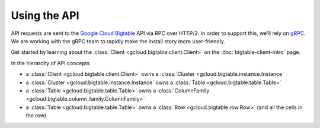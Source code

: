 Using the API
=============

API requests are sent to the `Google Cloud Bigtable`_ API via RPC over HTTP/2.
In order to support this, we'll rely on `gRPC`_. We are working with the gRPC
team to rapidly make the install story more user-friendly.

Get started by learning about the
:class:`Client <gcloud.bigtable.client.Client>` on the
:doc:`bigtable-client-intro` page.

In the hierarchy of API concepts

* a :class:`Client <gcloud.bigtable.client.Client>` owns a
  :class:`Cluster <gcloud.bigtable.instance.Instance`
* a :class:`Cluster <gcloud.bigtable.instance.Instance` owns a
  :class:`Table <gcloud.bigtable.table.Table>`
* a :class:`Table <gcloud.bigtable.table.Table>` owns a
  :class:`ColumnFamily <gcloud.bigtable.column_family.ColumnFamily>`
* a :class:`Table <gcloud.bigtable.table.Table>` owns a
  :class:`Row <gcloud.bigtable.row.Row>`
  (and all the cells in the row)

.. _Google Cloud Bigtable: https://cloud.google.com/bigtable/docs/
.. _gRPC: http://www.grpc.io/
.. _grpcio: https://pypi.python.org/pypi/grpcio
